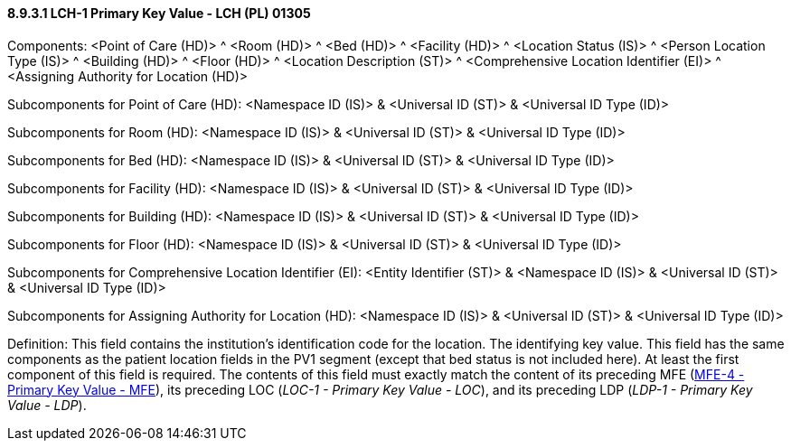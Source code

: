 ==== 8.9.3.1 LCH-1 Primary Key Value - LCH (PL) 01305

Components: <Point of Care (HD)> ^ <Room (HD)> ^ <Bed (HD)> ^ <Facility (HD)> ^ <Location Status (IS)> ^ <Person Location Type (IS)> ^ <Building (HD)> ^ <Floor (HD)> ^ <Location Description (ST)> ^ <Comprehensive Location Identifier (EI)> ^ <Assigning Authority for Location (HD)>

Subcomponents for Point of Care (HD): <Namespace ID (IS)> & <Universal ID (ST)> & <Universal ID Type (ID)>

Subcomponents for Room (HD): <Namespace ID (IS)> & <Universal ID (ST)> & <Universal ID Type (ID)>

Subcomponents for Bed (HD): <Namespace ID (IS)> & <Universal ID (ST)> & <Universal ID Type (ID)>

Subcomponents for Facility (HD): <Namespace ID (IS)> & <Universal ID (ST)> & <Universal ID Type (ID)>

Subcomponents for Building (HD): <Namespace ID (IS)> & <Universal ID (ST)> & <Universal ID Type (ID)>

Subcomponents for Floor (HD): <Namespace ID (IS)> & <Universal ID (ST)> & <Universal ID Type (ID)>

Subcomponents for Comprehensive Location Identifier (EI): <Entity Identifier (ST)> & <Namespace ID (IS)> & <Universal ID (ST)> & <Universal ID Type (ID)>

Subcomponents for Assigning Authority for Location (HD): <Namespace ID (IS)> & <Universal ID (ST)> & <Universal ID Type (ID)>

Definition: This field contains the institution's identification code for the location. The identifying key value. This field has the same components as the patient location fields in the PV1 segment (except that bed status is not included here). At least the first component of this field is required. The contents of this field must exactly match the content of its preceding MFE (link:++#mfe-4-primary-key-value---mfe-varies-00667++[MFE-4 - Primary Key Value - MFE]), its preceding LOC (_LOC-1 - Primary Key Value - LOC_), and its preceding LDP (_LDP-1 - Primary Key Value - LDP_).

